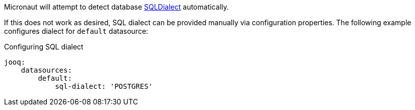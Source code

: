 Micronaut will attempt to detect database link:{jooqapi}/org/jooq/SQLDialect.html[SQLDialect] automatically.

If this does not work as desired, SQL dialect can be provided manually via configuration properties. The following example configures dialect for `default` datasource:

[configuration]
.Configuring SQL dialect
----
jooq:
    datasources:
        default:
            sql-dialect: 'POSTGRES'
----
